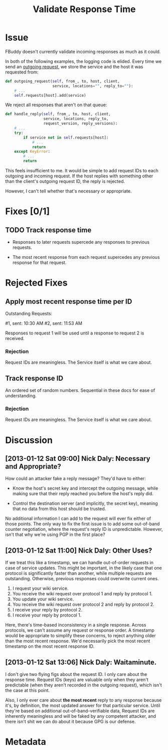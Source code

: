 # -*- mode: org; mode: auto-fill; fill-column: 80 -*-

#+TITLE: Validate Response Time
#+OPTIONS:   d:t
#+LINK_UP:  ./
#+LINK_HOME: ../

* Issue

  FBuddy doesn't currently validate incoming responses as much as it could.

  In both of the following examples, the logging code is elided.  Every time we
  send an [[file:../src/santiago.py::def%20outgoing_request(self,%20from_,%20to,%20host,%20client,][outgoing request]], we store the service and the host it was requested
  from:

  #+begin_src python
    def outgoing_request(self, from_, to, host, client,
                         service, locations="", reply_to=""):
        # ...
        self.requests[host].add(service)
  #+end_src

  We reject all responses that aren't on that queue:

  #+begin_src python
    def handle_reply(self, from_, to, host, client,
                     service, locations, reply_to,
                     request_version, reply_versions):
        # ...
        try:
            if service not in self.requests[host]:
                # ...
                return
        except KeyError:
            # ...
            return
  #+end_src

  This feels insufficient to me.  It would be simple to add request IDs to each
  outgoing and incoming request.  If the host replies with something other than
  the client's outgoing request ID, the reply is rejected.

  However, I can't tell whether that's necessary or appropriate.

* Fixes [0/1]

** TODO Track response time

   - Responses to later requests supercede any responses to previous requests.

   - The most recent response from each request supercedes any previous response
     for that request.

* Rejected Fixes

** Apply most recent response time per ID

   Outstanding Requests:

   #1, sent: 10:30 AM
   #2, sent: 11:53 AM

   Responses to request 1 will be used until a response to request 2 is
   received.

*** Rejection

    Request IDs are meaningless.  The Service itself is what we care about.

** Track response ID

   An ordered set of random numbers.  Sequential in these docs for ease of
   understanding.

*** Rejection

    Request IDs are meaningless.  The Service itself is what we care about.

* Discussion

** [2013-01-12 Sat 09:00] Nick Daly: Necessary and Appropriate?

   How could an attacker fake a reply message?  They'd have to either:

   - Know the host's secret key and intercept the outgoing message, while making
     sure that their reply reached you before the host's reply did.

   - Control the destination server (and implicitly, the secret key), meaning
     that no data from this host should be trusted.

   No additional information I can add to the request will ever fix either of
   those points.  The only way to fix the first issue is to add some out-of-band
   counter negotiation, where the request's reply ID is unpredictable.  However,
   isn't that why we're using PGP in the first place?

** [2013-01-12 Sat 11:00] Nick Daly: Other Uses?

   If we treat this like a timestamp, we can handle out-of-order requests in
   case of service updates.  This might be important, in the likely case that
   one protocol is significantly faster than another, while multiple requests
   are outstanding.  Otherwise, previous responses could overwrite current ones.

   1. I request your wiki service.
   2. You receive the wiki request over protocol 1 and reply by protocol 1.
   3. You update your wiki service.
   4. You receive the wiki request over protocol 2 and reply by protocol 2.
   5. I receive your reply by protocol 2.
   6. I receive your reply by protocol 1.

   Here, there's time-based inconsistency in a single response.  Across
   protocols, we can't assume any request or response order.  A timestamp would
   be appropriate to simplify these concerns, to reject anything older than the
   most recent response.  We'd necessarily pick the most recent timestamp on the
   most recent response ID.

** [2013-01-12 Sat 13:06] Nick Daly: Waitaminute.

   I don't give two flying figs about the request ID.  I only care about the
   response time.  Request IDs (keys) are valuable only when they aren't
   predictable (when they aren't recorded in the outgoing request), which isn't
   the case at this point.

   Also, I only ever care about *the most recent* reply to any response because
   it's, by definition, the most updated answer for that particular service.
   Until they're based on additional out-of-band-verifiable data, Request IDs
   are inherently meaningless and will be faked by any competent attacker, and
   there isn't shit we can do about it because GPG is our defense.

* Metadata
  :PROPERTIES:
  :Status:   Incomplete
  :Priority: 0
  :Owner:    Nick Daly
  :Description: Add Response-Time to Replies
  :Tags:
  :END:
